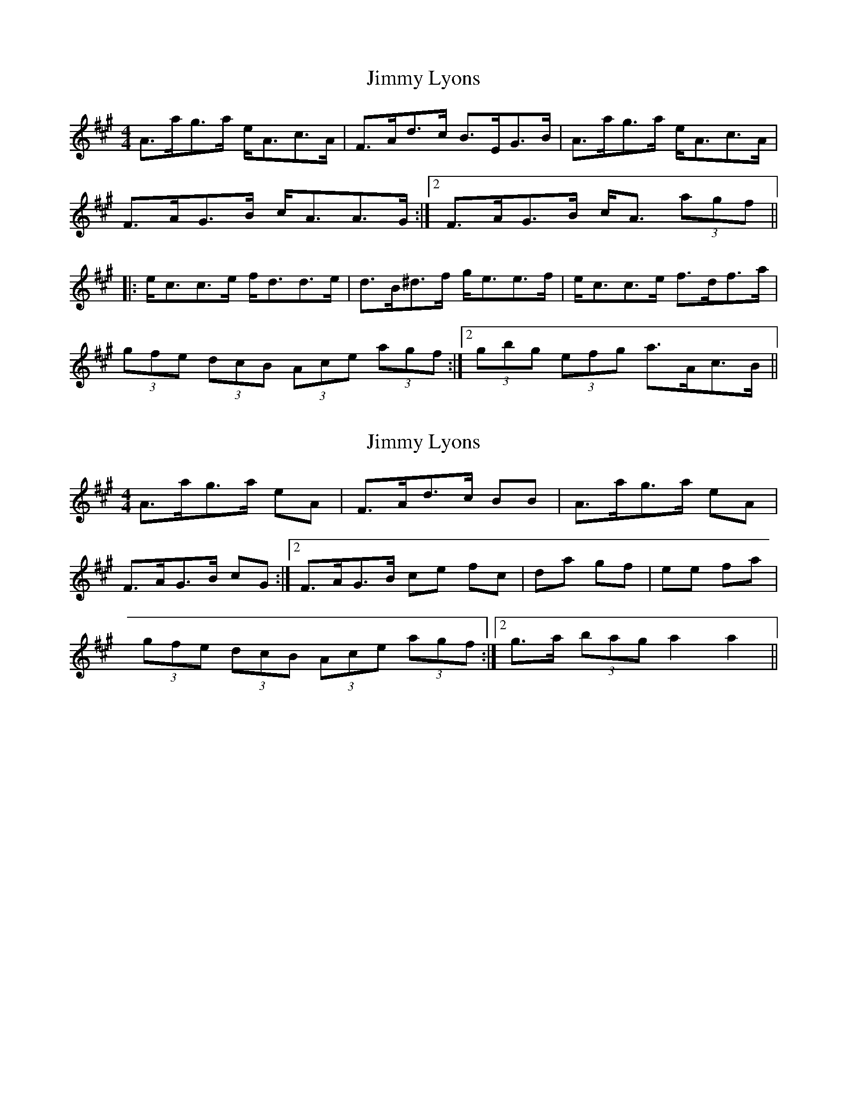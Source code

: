 X: 1
T: Jimmy Lyons
Z: JD
S: https://thesession.org/tunes/171#setting171
R: strathspey
M: 4/4
L: 1/8
K: Amaj
A>ag>a e<Ac>A|F>Ad>c B>EG>B|A>ag>a e<Ac>A|
1 F>AG>B c<AA>G:|2 F>AG>B c<A (3agf||
|:e<cc>e f<dd>e|d>B^d>f g<ee>f|e<cc>e f>df>a|
1 (3gfe (3dcB (3Ace (3agf:|2 (3gbg (3efg a>Ac>B||
X: 2
T: Jimmy Lyons
Z: fidicen
S: https://thesession.org/tunes/171#setting12811
R: strathspey
M: 4/4
L: 1/8
K: Amaj
A>ag>a eA|F>Ad>c BB|A>ag>a eA|1 F>AG>B cG:|2 F>AG>B ce fc|da gf|ee fa|1 (3gfe (3dcB (3Ace (3agf:|2 g>a (3bag a2 a2||
X: 3
T: Jimmy Lyons
Z: birlibirdie
S: https://thesession.org/tunes/171#setting12812
R: strathspey
M: 4/4
L: 1/8
K: Gmaj
G>gf>g d<GB>G|E>Gc>B A>DF>A|G>gf>g d<GB>G|1 E>GF>A B<GG>F:|2 E>GF>A B<G (3gfe|||:d<BB>d e<cc>d|c>A^c>e f<dd>e|d<BB>d e>ce>g|1 (3fed (3cBA (3GBd (3gfe:|2 (3faf (3def g>GB>A||
X: 4
T: Jimmy Lyons
Z: birlibirdie
S: https://thesession.org/tunes/171#setting12813
R: strathspey
M: 4/4
L: 1/8
K: Amaj
A>a g>a cA|F>A d>c (3BcB|A>a g>a eA|F>A G>B (3BcA|A>a g>a eA|F>A d>c B>G|A>a g>a eA|F>A G>B c<A|||1(3gfe (3dcB (3Acd :|2(3gbg (3efg (3acB||
X: 5
T: Jimmy Lyons
Z: birlibirdie
S: https://thesession.org/tunes/171#setting12814
R: strathspey
M: 4/4
L: 1/8
K: Gmaj
A>ag>a e<Ac>A|F>Ad>c B>EG>B|A>ag>a e<Ac>A|1 F>AG>B c<AA>G:|2 F>AG>B c<A (3agf|||:e<cc>e f<dd>f|e>cc>e f<ee>a|e<cc>e f>df>a|1 (3gfe (3dcB (3Ace (3agf:|2 (3gbg (3efg a>Ac>B||G>gf>g d<GB>G|E>Gc>B A>DF>A|G>gf>g d<GB>G|1 E>GF>A B<GG>F:|2 E>GF>A B<G (3gfe|||:d<BB>d e<cc>e|d>BB>d e<dd>g|d<BB>d e>ce>g|1 (3fed (3cBA (3GBd (3gfe:|2 (3faf (3def g>GB>A||G>g f>g BG|E>G c>B (3ABA|G>g f>g dG|E>G F>A (3ABG|G>g f>g dG|E>G c>B A>F|G>g f>g dG|E>G F>A B<G|||1(3fed (3cBA (3GBc :|2(3faf (3def (3gBA||

